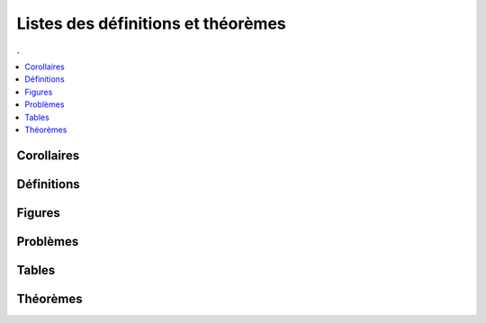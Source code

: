 



Listes des définitions et théorèmes
===================================

.. contents:: .
    :depth: 2

Corollaires
+++++++++++

.. mathdeflist::
    :tag: Corollaire


Définitions
+++++++++++

.. mathdeflist::
    :tag: Définition

Figures
+++++++

.. mathdeflist::
    :tag: Figure
    
Problèmes
+++++++++

.. mathdeflist::
    :tag: Problème

Tables
++++++

.. mathdeflist::
    :tag: Table

Théorèmes
+++++++++

.. mathdeflist::
    :tag: Théorème


